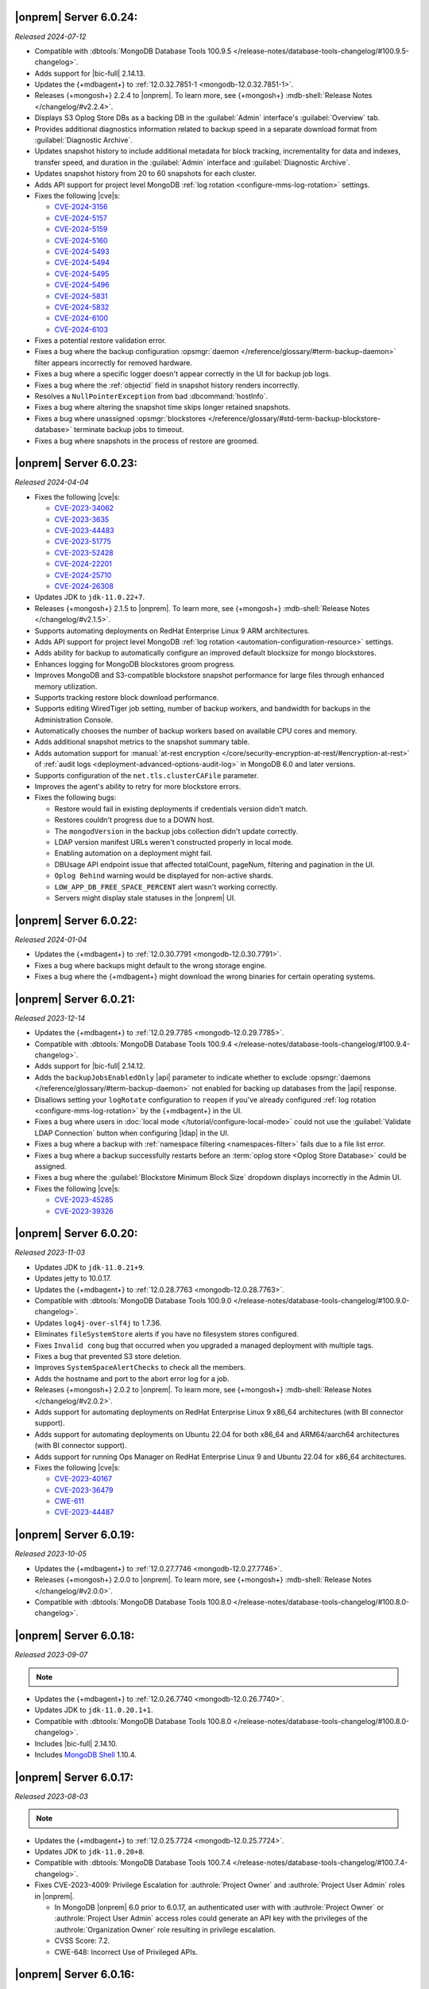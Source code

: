 .. _opsmgr-server-6.0.24:

|onprem| Server 6.0.24:
~~~~~~~~~~~~~~~~~~~~~~~

*Released 2024-07-12*

- Compatible with :dbtools:`MongoDB Database Tools 100.9.5
  </release-notes/database-tools-changelog/#100.9.5-changelog>`.
- Adds support for |bic-full| 2.14.13.
- Updates the {+mdbagent+} to :ref:`12.0.32.7851-1 
  <mongodb-12.0.32.7851-1>`.
- Releases {+mongosh+} 2.2.4 to |onprem|. To learn more, see {+mongosh+}
  :mdb-shell:`Release Notes </changelog/#v2.2.4>`.
- Displays S3 Oplog Store DBs as a backing DB in the :guilabel:`Admin` 
  interface's :guilabel:`Overview` tab.
- Provides additional diagnostics information related to backup speed in 
  a separate download format from :guilabel:`Diagnostic Archive`.
- Updates snapshot history to include additional metadata for block tracking, 
  incrementality for data and indexes, transfer speed, and duration in the 
  :guilabel:`Admin` interface and :guilabel:`Diagnostic Archive`.
- Updates snapshot history from 20 to 60 snapshots for each cluster.
- Adds API support for project level MongoDB :ref:`log rotation <configure-mms-log-rotation>`
  settings.
- Fixes the following |cve|\s:

  - `CVE-2024-3156 <https://cve.mitre.org/cgi-bin/cvename.cgi?name=CVE-2024-3156>`__
  - `CVE-2024-5157 <https://cve.mitre.org/cgi-bin/cvename.cgi?name=CVE-2024-5157>`__
  - `CVE-2024-5159 <https://cve.mitre.org/cgi-bin/cvename.cgi?name=CVE-2024-5159>`__
  - `CVE-2024-5160 <https://cve.mitre.org/cgi-bin/cvename.cgi?name=CVE-2024-5160>`__
  - `CVE-2024-5493 <https://cve.mitre.org/cgi-bin/cvename.cgi?name=CVE-2024-5493>`__
  - `CVE-2024-5494 <https://cve.mitre.org/cgi-bin/cvename.cgi?name=CVE-2024-5494>`__
  - `CVE-2024-5495 <https://cve.mitre.org/cgi-bin/cvename.cgi?name=CVE-2024-5495>`__
  - `CVE-2024-5496 <https://cve.mitre.org/cgi-bin/cvename.cgi?name=CVE-2024-5496>`__
  - `CVE-2024-5831 <https://cve.mitre.org/cgi-bin/cvename.cgi?name=CVE-2024-5831>`__
  - `CVE-2024-5832 <https://cve.mitre.org/cgi-bin/cvename.cgi?name=CVE-2024-5832>`__
  - `CVE-2024-6100 <https://cve.mitre.org/cgi-bin/cvename.cgi?name=CVE-2024-6100>`__
  - `CVE-2024-6103 <https://cve.mitre.org/cgi-bin/cvename.cgi?name=CVE-2024-6103>`__

- Fixes a potential restore validation error.
- Fixes a bug where the backup configuration :opsmgr:`daemon </reference/glossary/#term-backup-daemon>` 
  filter appears incorrectly for removed hardware.
- Fixes a bug where a specific logger doesn't appear correctly in the UI for backup job logs.
- Fixes a bug where the :ref:`objectid` field in snapshot history renders incorrectly.
- Resolves a ``NullPointerException`` from bad :dbcommand:`hostInfo`.
- Fixes a bug where altering the snapshot time skips longer retained snapshots.
- Fixes a bug where unassigned :opsmgr:`blockstores </reference/glossary/#std-term-backup-blockstore-database>` 
  terminate backup jobs to timeout.
- Fixes a bug where snapshots in the process of restore are groomed.

.. _opsmgr-server-6.0.23:

|onprem| Server 6.0.23:
~~~~~~~~~~~~~~~~~~~~~~~

*Released 2024-04-04*

- Fixes the following |cve|\s:

  - `CVE-2023-34062 <https://cve.mitre.org/cgi-bin/cvename.cgi?name=CVE-2023-34062>`__
  - `CVE-2023-3635 <https://cve.mitre.org/cgi-bin/cvename.cgi?name=CVE-2023-3635>`__
  - `CVE-2023-44483 <https://cve.mitre.org/cgi-bin/cvename.cgi?name=CVE-2023-44483>`__
  - `CVE-2023-51775 <https://cve.mitre.org/cgi-bin/cvename.cgi?name=CVE-2023-51775>`__
  - `CVE-2023-52428 <https://cve.mitre.org/cgi-bin/cvename.cgi?name=CVE-2023-52428>`__
  - `CVE-2024-22201 <https://cve.mitre.org/cgi-bin/cvename.cgi?name=CVE-2024-22201>`__
  - `CVE-2024-25710 <https://cve.mitre.org/cgi-bin/cvename.cgi?name=CVE-2024-25710>`__
  - `CVE-2024-26308 <https://cve.mitre.org/cgi-bin/cvename.cgi?name=CVE-2024-26308>`__

- Updates JDK to ``jdk-11.0.22+7``.
- Releases {+mongosh+} 2.1.5 to |onprem|. To learn more, see {+mongosh+}
  :mdb-shell:`Release Notes </changelog/#v2.1.5>`. 
- Supports automating deployments on RedHat Enterprise Linux 9 ARM architectures.
- Adds API support for project level MongoDB :ref:`log rotation
  <automation-configuration-resource>` settings.
- Adds ability for backup to automatically configure an improved default
  blocksize for mongo blockstores.
- Enhances logging for MongoDB blockstores groom progress.
- Improves MongoDB and S3-compatible blockstore snapshot performance for
  large files through enhanced memory utilization. 
- Supports tracking restore block download performance.
- Supports editing WiredTiger job setting, number of backup workers, and
  bandwidth for backups in the Administration Console. 
- Automatically chooses the number of backup workers based on available
  CPU cores and memory. 
- Adds additional snapshot metrics to the snapshot summary table.
- Adds automation support for :manual:`at-rest encryption
  </core/security-encryption-at-rest/#encryption-at-rest>` of
  :ref:`audit logs <deployment-advanced-options-audit-log>` in MongoDB
  6.0 and later versions.
- Supports configuration of the ``net.tls.clusterCAFile`` parameter.
- Improves the agent's ability to retry for more blockstore errors.
- Fixes the following bugs:

  - Restore would fail in existing deployments if credentials version
    didn't match. 
  - Restores couldn't progress due to a DOWN host.
  - The ``mongodVersion`` in the backup jobs collection didn't update correctly.
  - LDAP version manifest URLs weren't constructed properly in local mode.
  - Enabling automation on a deployment might fail.
  - DBUsage API endpoint issue that affected totalCount, pageNum,
    filtering and pagination in the UI. 
  - ``Oplog Behind`` warning would be displayed for non-active shards.
  - ``LOW_APP_DB_FREE_SPACE_PERCENT`` alert wasn't working correctly.
  - Servers might display stale statuses in the |onprem| UI.

.. _opsmgr-server-6.0.22:

|onprem| Server 6.0.22:
~~~~~~~~~~~~~~~~~~~~~~~

*Released 2024-01-04*

- Updates the {+mdbagent+} to :ref:`12.0.30.7791 
  <mongodb-12.0.30.7791>`.
- Fixes a bug where backups might default to the wrong storage engine.
- Fixes a bug where the {+mdbagent+} might download the wrong binaries for certain 
  operating systems.

.. _opsmgr-server-6.0.21:

|onprem| Server 6.0.21:
~~~~~~~~~~~~~~~~~~~~~~~

*Released 2023-12-14*

- Updates the {+mdbagent+} to :ref:`12.0.29.7785 
  <mongodb-12.0.29.7785>`.

- Compatible with :dbtools:`MongoDB Database Tools 100.9.4
  </release-notes/database-tools-changelog/#100.9.4-changelog>`.
- Adds support for |bic-full| 2.14.12.
- Adds the ``backupJobsEnabledOnly`` |api| parameter to indicate whether to 
  exclude :opsmgr:`daemons </reference/glossary/#term-backup-daemon>` not enabled for backing up 
  databases from the |api| response. 
- Disallows setting your ``logRotate`` configuration to ``reopen``
  if you've already configured :ref:`log rotation <configure-mms-log-rotation>`
  by the {+mdbagent+} in the UI.
- Fixes a bug where users in :doc:`local mode </tutorial/configure-local-mode>` 
  could not use the :guilabel:`Validate LDAP Connection` button when 
  configuring |ldap| in the UI.
- Fixes a bug where a backup with :ref:`namespace filtering <namespaces-filter>` 
  fails due to a file list error.
- Fixes a bug where a backup successfully restarts before an :term:`oplog store 
  <Oplog Store Database>` could be assigned.
- Fixes a bug where the :guilabel:`Blockstore Minimum Block Size` dropdown displays 
  incorrectly in the Admin UI.
- Fixes the following |cve|\s:

  - `CVE-2023-45285 <https://cve.mitre.org/cgi-bin/cvename.cgi?name=CVE-2023-45285>`__
  - `CVE-2023-39326 <https://cve.mitre.org/cgi-bin/cvename.cgi?name=CVE-2023-39326>`__

.. _opsmgr-server-6.0.20:

|onprem| Server 6.0.20:
~~~~~~~~~~~~~~~~~~~~~~~

*Released 2023-11-03*

- Updates JDK to ``jdk-11.0.21+9``.
- Updates jetty to 10.0.17.
- Updates the {+mdbagent+} to :ref:`12.0.28.7763 
  <mongodb-12.0.28.7763>`.
- Compatible with :dbtools:`MongoDB Database Tools 100.9.0
  </release-notes/database-tools-changelog/#100.9.0-changelog>`.
- Updates ``log4j-over-slf4j`` to 1.7.36.
- Eliminates ``fileSystemStore`` alerts if you have no filesystem 
  stores configured.
- Fixes ``Invalid cong`` bug that occurred when you upgraded a managed 
  deployment with multiple tags.
- Fixes a bug that prevented S3 store deletion.
- Improves ``SystemSpaceAlertChecks`` to check all the members.
- Adds the hostname and port to the abort error log for a job.
- Releases {+mongosh+} 2.0.2 to |onprem|. To learn more, see {+mongosh+}
  :mdb-shell:`Release Notes </changelog/#v2.0.2>`.
- Adds support for automating deployments on RedHat Enterprise Linux 9 
  x86_64 architectures (with BI connector support).
- Adds support for automating deployments on Ubuntu 22.04 for both 
  x86_64 and ARM64/aarch64 architectures (with BI connector support).
- Adds support for running Ops Manager on RedHat Enterprise Linux 9 and 
  Ubuntu 22.04 for x86_64 architectures.
- Fixes the following |cve|\s:

  - `CVE-2023-40167 <https://cve.mitre.org/cgi-bin/cvename.cgi?name=/CVE-2023-40167>`__
  - `CVE-2023-36479 <https://cve.mitre.org/cgi-bin/cvename.cgi?name=/CVE-2023-36479>`__
  - `CWE-611 <https://cwe.mitre.org/data/definitions//611.html>`__
  - `CVE-2023-44487 <https://cve.mitre.org/cgi-bin/cvename.cgi?name=CVE-2023-44487>`__

.. _opsmgr-server-6.0.19:

|onprem| Server 6.0.19:
~~~~~~~~~~~~~~~~~~~~~~~

*Released 2023-10-05*

- Updates the {+mdbagent+} to :ref:`12.0.27.7746 <mongodb-12.0.27.7746>`.
- Releases {+mongosh+} 2.0.0 to |onprem|. To learn more, see {+mongosh+}
  :mdb-shell:`Release Notes </changelog/#v2.0.0>`.
- Compatible with :dbtools:`MongoDB Database Tools 100.8.0
  </release-notes/database-tools-changelog/#100.8.0-changelog>`.

.. _opsmgr-server-6.0.18:

|onprem| Server 6.0.18:
~~~~~~~~~~~~~~~~~~~~~~~

*Released 2023-09-07*

.. note::
   
   .. include:: /includes/bic-compatibility.rst

- Updates the {+mdbagent+} to :ref:`12.0.26.7740 <mongodb-12.0.26.7740>`.
- Updates JDK to ``jdk-11.0.20.1+1``.
- Compatible with :dbtools:`MongoDB Database Tools 100.8.0
  </release-notes/database-tools-changelog/#100.8.0-changelog>`.
- Includes |bic-full| 2.14.10.
- Includes `MongoDB Shell <https://www.mongodb.com/docs/mongodb-shell/>`__ 1.10.4.

.. _opsmgr-server-6.0.17:

|onprem| Server 6.0.17:
~~~~~~~~~~~~~~~~~~~~~~~

*Released 2023-08-03*

.. note::
   
   .. include:: /includes/bic-compatibility.rst

- Updates the {+mdbagent+} to :ref:`12.0.25.7724
  <mongodb-12.0.25.7724>`.
- Updates JDK to ``jdk-11.0.20+8``.
- Compatible with :dbtools:`MongoDB Database Tools 100.7.4
  </release-notes/database-tools-changelog/#100.7.4-changelog>`.
- Fixes CVE-2023-4009: Privilege Escalation for :authrole:`Project Owner`
  and :authrole:`Project User Admin` roles in |onprem|.

  - In MongoDB |onprem| 6.0 prior to 6.0.17, an authenticated user with
    with :authrole:`Project Owner` or :authrole:`Project User Admin`
    access roles could generate an API key with the privileges of the
    :authrole:`Organization Owner` role resulting in privilege escalation.
  - CVSS Score: 7.2.
  - CWE-648: Incorrect Use of Privileged APIs.

.. _opsmgr-server-6.0.16:

|onprem| Server 6.0.16:
~~~~~~~~~~~~~~~~~~~~~~~

*Released 2023-07-06*

.. note::
   
   .. include:: /includes/bic-compatibility.rst

- Updates the {+mdbagent+} to :ref:`12.0.24.7719
  <mongodb-12.0.24.7719>`.
- Upgrades `org.xerial.snappy:snappy-java
  <https://mvnrepository.com/artifact/org.xerial.snappy/snappy-java/1.1.10.1>`__ to version 1.1.10.1.
- Compatible with :dbtools:`MongoDB Database Tools 100.7.3
  </release-notes/database-tools-changelog/#100.7.3-changelog>`.

.. _opsmgr-server-6.0.15:

|onprem| Server 6.0.15:
~~~~~~~~~~~~~~~~~~~~~~~

*Released 2023-06-15*

.. note::
   
   .. include:: /includes/bic-compatibility.rst

- Updates the {+mdbagent+} to :ref:`12.0.23.7711 <mongodb-12.0.23.7711>`.
- Adds support for |bic-full| 2.14.7.
- Updates Go to 1.19.9+ to address the following |cve|\s:

  - `CVE-2023-29400 <https://cve.mitre.org/cgi-bin/cvename.cgi?name=/CVE-2023-29400>`__
  - `CVE-2023-24539 <https://cve.mitre.org/cgi-bin/cvename.cgi?name=/CVE-2023-24539>`__
  - `CVE-2023-24540 <https://cve.mitre.org/cgi-bin/cvename.cgi?name=/CVE-2023-24540>`__

- Compatible with :dbtools:`MongoDB Database Tools 100.7.0
  </release-notes/database-tools-changelog/#100.7.0-changelog>`.

.. _opsmgr-server-6.0.14:

|onprem| Server 6.0.14
~~~~~~~~~~~~~~~~~~~~~~

*Released 2023-06-01*

.. note::
   
   .. include:: /includes/bic-compatibility.rst

- Updates the {+mdbagent+} to :ref:`12.0.22.7705 <mongodb-12.0.22.7705>`.
- Updates ``org.bitbucket.b_c:jose4j`` version 0.7.10 to version 0.9.3 to address 
  `SNYK-JAVA-ORGBITBUCKETBC-5488281 <https://security.snyk.io/vuln/SNYK-JAVA-ORGBITBUCKETBC-5488281>`__.
- Updates ``net.minidev:json-smart@2.4.2`` to version 2.4.11 to address 
  `CVE-2023-1370 <https://www.cve.org/CVERecord?id=CVE-2023-1370>`__.
- Updates ``org.json:json@20211205`` to ``org.json:json@20230227`` 
  to address `CVE-2022-45688 <https://www.cve.org/CVERecord?id=CVE-2022-45688>`__.
- Includes BI Connector 2.14.6.
- Snapshots now include a flag that indicates whether or not they are incremental.
- Adds the ability for |onprem| administrators to access performance and snapshot metrics.
  Administrators can now use Prometheus to query newly created collections and view metrics graphs.
- Compatible with :dbtools:`MongoDB Database Tools 100.7.0
  </release-notes/database-tools-changelog/#100.7.0-changelog>`.

.. _opsmgr-server-6.0.13:

|onprem| Server 6.0.13
~~~~~~~~~~~~~~~~~~~~~~

*Released 2023-05-04*

.. note::
   
   .. include:: /includes/bic-compatibility.rst

- Updates the {+mdbagent+} to :ref:`12.0.21.7698 
  <mongodb-12.0.21.7698>`.
- Updates JDK to ``jdk-11.0.19+7``.
- Updates ``com.fasterxml.woodstox:woodstox-core`` to 6.4.0 to address 
  `CVE-2022-40152 <https://nvd.nist.gov/vuln/detail/CVE-2022-40152>`_.
- Defaults the :guilabel:`Backup Multiple Workers Per File` option to 
  :guilabel:`On`.
- Adds the ability to regularly rotate the 
  ``automation-agent-fatal.log`` file. 
  :ref:`Reinstall the MongoDB Agent <update-agent-fatal-log-rotation>` 
  to enable automatic fatal log file rotation.
- Compatible with :dbtools:`MongoDB Database Tools 100.7.0
  </release-notes/database-tools-changelog/#100.7.0-changelog>`.

.. _opsmgr-server-6.0.12:

|onprem| Server 6.0.12
~~~~~~~~~~~~~~~~~~~~~~

*Released 2023-04-07*

.. note::
   
   .. include:: /includes/bic-compatibility.rst

- Updates the {+mdbagent+} to :ref:`12.0.20.7686 
  <mongodb-12.0.20.7686>`.
- Compatible with :dbtools:`MongoDB Database Tools 100.7.0
  </release-notes/database-tools-changelog/#100.7.0-changelog>`.
- Adds support for managing MongoDB deployments on the Ubuntu 22.04 (x86) operating system.
  BI Connector is not currently supported on the Ubuntu 22.04 (x86) operating system.
- Fixes `CVE-2023-0342 <https://nvd.nist.gov/vuln/detail/CVE-2023-0342>`__.

.. _opsmgr-server-6.0.11:

|onprem| Server 6.0.11
~~~~~~~~~~~~~~~~~~~~~~

*Released 2023-03-15*

.. note::
   
   .. include:: /includes/bic-compatibility.rst

- Updates the {+mdbagent+} to :ref:`12.0.19.7676 
  <mongodb-12.0.19.7676>`.
- Updates `Apache Commons FileUpload 
  <https://commons.apache.org/proper/commons-fileupload/>`_ to 1.5 to 
  address `CVE-2023-24998 
  <https://nvd.nist.gov/vuln/detail/CVE-2023-24998>`_.
- Adds an option to support using multiple workers for a single file 
  during backups for :term:`backup blockstore database` and :opsmgr:`S3 Snapshot Store </reference/glossary/#std-term-S3-Snapshot-Store>` 
  storage. This feature does not support :term:`File System Store` snapshot storage. 
  You can enable this beta feature by doing the following: 

  1. In the :guilabel:`Settings` :ref:`page <group-settings-page>` for
     your :guilabel:`Project`, click the :guilabel:`Beta Features` tab.
  2. Toggle :guilabel:`Backup Multiple Workers Per File` to enable the 
     feature. 

.. _opsmgr-server-6.0.10:

|onprem| Server 6.0.10
~~~~~~~~~~~~~~~~~~~~~~

*Released 2023-03-02*

.. note::
   
   .. include:: /includes/bic-compatibility.rst

- Updates the {+mdbagent+} to :ref:`12.0.18.7668
  <mongodb-12.0.18.7668>`.
- The {+mdbagent+} now compresses its own rotated logs.
- Fixes an issue where sharded collections could be missing from the chunks dropdown for the backing cluster in the UI.
- Fixes an issue where clicking the refresh button in the :guilabel:`Backup Job Timeline` UI resulted in a failure.
- Includes the latest version of MongoDB Shell 1.6.2.
- Compatible with :dbtools:`MongoDB Database Tools 100.6.1
  </release-notes/database-tools-changelog/#100.6.1-changelog>`.

.. _opsmgr-server-6.0.9:

|onprem| Server 6.0.9
~~~~~~~~~~~~~~~~~~~~~

*Released 2023-02-02*

.. note::
   
   .. include:: /includes/bic-compatibility.rst

- Updates the {+mdbagent+} to :ref:`12.0.17.7665
  <mongodb-12.0.17.7665>`.
- Updates JDK to ``jdk-11.0.18+10``.

.. _opsmgr-server-6.0.8:

|onprem| Server 6.0.8
~~~~~~~~~~~~~~~~~~~~~

*Released 2023-01-12*

.. note::
   
   .. include:: /includes/bic-compatibility.rst

- Updates the {+mdbagent+} to :ref:`12.0.16.7656
  <mongodb-12.0.16.7656>`.
- Reintroduces :ref:`Namespace Filtering for backups <namespaces-filter>`.

.. _opsmgr-server-6.0.7:

|onprem| Server 6.0.7
~~~~~~~~~~~~~~~~~~~~~

*Released 2022-12-01*

.. note::
   
   .. include:: /includes/bic-compatibility.rst

- Updates the {+mdbagent+} to :ref:`12.0.15.7646 
  <mongodb-12.0.15.7646>`.
- Fixes an issue where the list of projects was overriden in the left
  navigation bar.
- Adds global alerts for backup groom jobs running late.
- Adds system alerts for AppDB, Oplog Store, and Blockstore disk space
  filling up.
- Adds a new summary page in the Administration UI, under the Backup tab,
  with the status of the most recent snapshots.

.. _opsmgr-server-6.0.6:

|onprem| Server 6.0.6
~~~~~~~~~~~~~~~~~~~~~

*Released 2022-11-08*

.. note::
   
   .. include:: /includes/bic-compatibility.rst

- Updates the {+mdbagent+} to :ref:`12.0.14.7630 
  <mongodb-12.0.14.7630>`.
- Updates JDK to ``jdk-11.0.17+8``.
- Updates jetty to 10.0.12 to fix a bug that occurred when SSL 
  connection errors prevented the release of the memory associated 
  with the connection.
- Fixes an issue that prevented downloading the {+mdbagent+} for 
  PowerPC (ppc64le) and zSeries (s390x) architectures.

.. _opsmgr-server-6.0.5:

|onprem| Server 6.0.5
~~~~~~~~~~~~~~~~~~~~~~

*Released 2022-10-20*

.. note::
   
   .. include:: /includes/bic-compatibility.rst

- Updates ``commons-text`` to 1.10.0 to address 
  `CVE-2022-42889 <https://cve.mitre.org/cgi-bin/cvename.cgi?name=CVE-2022-42889>`__.

.. _opsmgr-server-6.0.4:

|onprem| Server 6.0.4
~~~~~~~~~~~~~~~~~~~~~

*Released 2022-10-13*

.. note::
   
   .. include:: /includes/bic-compatibility.rst

- Updates the {+mdbagent+} to :ref:`12.0.12.7624 <mongodb-12.0.12.7624>`.
- Compatible with :dbtools:`MongoDB Database Tools 100.6.0 
  </release-notes/database-tools-changelog/#100.6.0-changelog>`.
- Uses amazon2 packages instead of RHEL7 packages on amazon2 hosts for
  :dl:`MongoDB Database Tools <database-tools>`. If you run |onprem| in the :doc:`local mode
  </tutorial/configure-local-mode>`, you can download
  amazon2 MongoDB Database Tools binaries via the {+mdbagent+}.
- Fixes an issue where the :guilabel:`Project List` was overriden in the
  left navigation bar in the UI.

.. _opsmgr-server-6.0.3:

|onprem| Server 6.0.3
~~~~~~~~~~~~~~~~~~~~~

*Released 2022-09-01*

.. note::
   
   .. include:: /includes/bic-compatibility.rst

- Moves the :guilabel:`User to Distinguished Name Mapping` field in
  :guilabel:`Security Settings` from the :guilabel:`LDAP Authorization`
  section to the :guilabel:`Other Settings` section in
  :guilabel:`Native LDAP Authentication`. To learn more, see
  :ref:`Enable LDAP Authentication <enable-ldap-authentication>`.
- Updates the delay of the ``Query Targeting: Scanned Objects / Returned``
  default alert from 0 to 10 minutes, so that the alert fires only if
  this threshold is maintained for 10 minutes. This affects only the
  default alert configuration.
- Updates JDK to ``jdk-11.0.16.1+1``.
- Updates the {+mdbagent+} to :ref:`12.0.11.7606
  <mongodb-12.0.11.7606>`.
- Fixes incorrect version information in ``rpm`` |onprem| packages. To
  learn more, see :ref:`Install Ops Manager <rpm-install-onprem>`.

.. _opsmgr-server-6.0.2:

|onprem| Server 6.0.2
~~~~~~~~~~~~~~~~~~~~~

*Released 2022-08-04*

.. note::
   
   .. include:: /includes/bic-compatibility.rst

- Removes spurious audit log rotation errors from the MongoDB Agent log 
  files and corrects file suffix handling.
- Adds MongoDB 6.0.0 as a deployment option.
- Introduces FCV 6.0 option in Ops Manager.
- Updates JDK to ``jdk-11.0.16+8``.
- Updates the {+mdbagent+} to :ref:`12.0.10.7591
  <mongodb-12.0.10.7591>`.

  .. include:: /includes/note-push-pull-migration-deprecation-for-om.rst

  .. include:: /includes/extracts/om6-warning-server-68925.rst

.. _opsmgr-server-6.0.1:

|onprem| Server 6.0.1
~~~~~~~~~~~~~~~~~~~~~

*Released 2022-07-20*

.. note::
   
   .. include:: /includes/bic-compatibility.rst

- Supports MongoDB 6.0 as a deployment option, but doesn't display 
  MongoDB 6.0.0 as an available deployment option by default. To 
  display MongoDB 6.0.0 as a deployment option, set  
  ``mms.featureFlag.automation.enableV6`` :ref:`configuration 
  <conf-mms.properties>` option in the ``conf-mms.properties`` file to 
  ``enabled``.
- Updates the {+mdbagent+} to :ref:`12.0.9.7579 <mongodb-12.0.9.7579>`.

  .. include:: /includes/extracts/om6-warning-server-68925.rst

.. _opsmgr-server-6.0.0:

|onprem| Server 6.0.0
~~~~~~~~~~~~~~~~~~~~~

*Released 2022-07-19*

.. note::
   
   .. include:: /includes/bic-compatibility.rst

- Updates the {+mdbagent+} to :ref:`12.0.8.7575 <mongodb-12.0.8.7575>`.

  .. include:: /includes/extracts/om6-warning-server-68925.rst

MongoDB Cluster Management
``````````````````````````

- Supports managing, monitoring, and backing up MongoDB 6.0
  deployments.

Backup
``````

- Improves backpressure support to throttle down the snapshot process
  when the load is too high, resulting in improved stability of
  backups.

- Adds support to upload custom certificates for S3 snapshot/oplog
  stores from the admin console.

- Adds support for parallel resumable restores when using Automation.

- Adds support for concurrent WiredTiger snapshots and grooms when the
  S3 snapshot store is used.

Monitoring
``````````

- Adds support for
  :doc:`MongoDB cluster monitoring via Prometheus </tutorial/prometheus-integration>`:

  - Allows configuring |onprem| to make MongoDB cluster metric data
    available for Prometheus to consume.

  - Provides MongoDB process metrics and hardware metrics for the
    clusters.

  - Supports file-based and http-based discovery for metric resources.

  - Supports :doc:`integrating with Prometheus </tutorial/prometheus-integration/>`:

    - You can configure |onprem| to send metric data about your MongoDB
      clusters to your Prometheus instance.
    - |onprem| sends MongoDB process metrics and hardware metrics for
      the clusters.
    - |onprem| supports file based and http based discovery for metric
      resources.

- Adds support for the following elements in Data Explorer:
  
  - Creation, deletion, and viewing of Clustered collections.
  
  - Creation of secondary indexes for Timeseries collections using the
    hybrid or rolling build approaches.

- Adds the following options for queries initiated in the Data Explorer
  Find tab:

  - Project
  - Sort
  - Collation

- Adds a new metric, ``OPLOG_REPLICATION_LAG_TIME``, accessible through
  the Metrics |api|.

  - This new metric, along with the existing **Replication Lag** metric,
    chart now has sub-second precision.

- Adds a :doc:`new option to disable monitoring </tutorial/enable-appdb-monitoring/>`
  of |onprem|'s backing database (AppDB).

  - When the AppDB is configured for monitoring, it is no longer
    possible to remove the project from |onprem|.

  - Previously, after enabling
    :doc:`Application Database Monitoring </tutorial/enable-appdb-monitoring/>`,
    the user couldn't disable monitoring or remove the project from the
    |onprem| projects list.

  - In this release, admins can now permit removal of the Application
    DB project, allowing application database monitoring to be fully
    disabled and/or removed.

  - This new option can be found under Admin->Ops Manager
    Config->Backing DBs.

Alerting
````````

- Adds support for Microsoft Teams as an alert notification destination.

- Improves integration flow with PagerDuty through its Events v2 API
  for alert notifications.

- Deprecates |snmp| alerts. |onprem| 7.0.0 will not include |snmp|
  alerts.

Automation
``````````
.. https://jira.mongodb.org/browse/DOCSP-23017

- Adds support for MongoDB log rotate configuration and commands for
  independent log rotation configuration of MongoDB Log and MongoDB
  Audit Log Files.

- Adds download of the new mongo shell (mongosh) to the deployment
  nodes.

  .. note::
     This isn't supported in Local mode.

- Improves usability by offering a modernized Deployment Security
  Configuration UI.

  - Adds support for validating |tls| and |ldap| configuration before
    deployment.

User Interface
``````````````

- Changes to MongoDB's current fonts, colors and UI components.
- Deprecates the Managed Sharded Collections UI. |onprem| 7.0.0 will not
  include this feature.

|onprem| Platform Support
`````````````````````````

- Adds support for running |onprem| on Debian 11.

Automation Platform Support
```````````````````````````

- Adds support for automating deployments on RedHat Enterprise Linux
  version 8 and Amazon Linux 2 on the ARM64/aarch64 architecture.

- Removes support for automating deployments on Debian 9 and RedHat
  Enterprise Linux 6.
